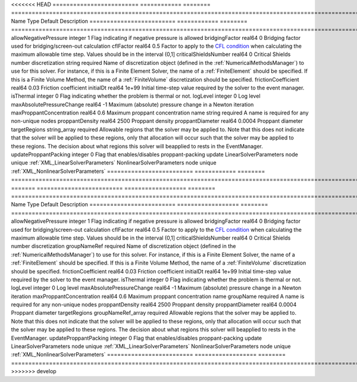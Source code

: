 

<<<<<<< HEAD
========================= ============ ======== ======================================================================================================================================================================================================================================================================================================================== 
Name                      Type         Default  Description                                                                                                                                                                                                                                                                                                              
========================= ============ ======== ======================================================================================================================================================================================================================================================================================================================== 
allowNegativePressure     integer      1        Flag indicating if negative pressure is allowed                                                                                                                                                                                                                                                                          
bridgingFactor            real64       0        Bridging factor used for bridging/screen-out calculation                                                                                                                                                                                                                                                                 
cflFactor                 real64       0.5      Factor to apply to the `CFL condition <http://en.wikipedia.org/wiki/Courant-Friedrichs-Lewy_condition>`_ when calculating the maximum allowable time step. Values should be in the interval (0,1]                                                                                                                        
criticalShieldsNumber     real64       0        Critical Shields number                                                                                                                                                                                                                                                                                                  
discretization            string       required Name of discretization object (defined in the :ref:`NumericalMethodsManager`) to use for this solver. For instance, if this is a Finite Element Solver, the name of a :ref:`FiniteElement` should be specified. If this is a Finite Volume Method, the name of a :ref:`FiniteVolume` discretization should be specified. 
frictionCoefficient       real64       0.03     Friction coefficient                                                                                                                                                                                                                                                                                                     
initialDt                 real64       1e+99    Initial time-step value required by the solver to the event manager.                                                                                                                                                                                                                                                     
isThermal                 integer      0        Flag indicating whether the problem is thermal or not.                                                                                                                                                                                                                                                                   
logLevel                  integer      0        Log level                                                                                                                                                                                                                                                                                                                
maxAbsolutePressureChange real64       -1       Maximum (absolute) pressure change in a Newton iteration                                                                                                                                                                                                                                                                 
maxProppantConcentration  real64       0.6      Maximum proppant concentration                                                                                                                                                                                                                                                                                           
name                      string       required A name is required for any non-unique nodes                                                                                                                                                                                                                                                                              
proppantDensity           real64       2500     Proppant density                                                                                                                                                                                                                                                                                                         
proppantDiameter          real64       0.0004   Proppant diameter                                                                                                                                                                                                                                                                                                        
targetRegions             string_array required Allowable regions that the solver may be applied to. Note that this does not indicate that the solver will be applied to these regions, only that allocation will occur such that the solver may be applied to these regions. The decision about what regions this solver will beapplied to rests in the EventManager.   
updateProppantPacking     integer      0        Flag that enables/disables proppant-packing update                                                                                                                                                                                                                                                                       
LinearSolverParameters    node         unique   :ref:`XML_LinearSolverParameters`                                                                                                                                                                                                                                                                                        
NonlinearSolverParameters node         unique   :ref:`XML_NonlinearSolverParameters`                                                                                                                                                                                                                                                                                     
========================= ============ ======== ======================================================================================================================================================================================================================================================================================================================== 
=======
========================= ================== ======== ======================================================================================================================================================================================================================================================================================================================== 
Name                      Type               Default  Description                                                                                                                                                                                                                                                                                                              
========================= ================== ======== ======================================================================================================================================================================================================================================================================================================================== 
allowNegativePressure     integer            1        Flag indicating if negative pressure is allowed                                                                                                                                                                                                                                                                          
bridgingFactor            real64             0        Bridging factor used for bridging/screen-out calculation                                                                                                                                                                                                                                                                 
cflFactor                 real64             0.5      Factor to apply to the `CFL condition <http://en.wikipedia.org/wiki/Courant-Friedrichs-Lewy_condition>`_ when calculating the maximum allowable time step. Values should be in the interval (0,1]                                                                                                                        
criticalShieldsNumber     real64             0        Critical Shields number                                                                                                                                                                                                                                                                                                  
discretization            groupNameRef       required Name of discretization object (defined in the :ref:`NumericalMethodsManager`) to use for this solver. For instance, if this is a Finite Element Solver, the name of a :ref:`FiniteElement` should be specified. If this is a Finite Volume Method, the name of a :ref:`FiniteVolume` discretization should be specified. 
frictionCoefficient       real64             0.03     Friction coefficient                                                                                                                                                                                                                                                                                                     
initialDt                 real64             1e+99    Initial time-step value required by the solver to the event manager.                                                                                                                                                                                                                                                     
isThermal                 integer            0        Flag indicating whether the problem is thermal or not.                                                                                                                                                                                                                                                                   
logLevel                  integer            0        Log level                                                                                                                                                                                                                                                                                                                
maxAbsolutePressureChange real64             -1       Maximum (absolute) pressure change in a Newton iteration                                                                                                                                                                                                                                                                 
maxProppantConcentration  real64             0.6      Maximum proppant concentration                                                                                                                                                                                                                                                                                           
name                      groupName          required A name is required for any non-unique nodes                                                                                                                                                                                                                                                                              
proppantDensity           real64             2500     Proppant density                                                                                                                                                                                                                                                                                                         
proppantDiameter          real64             0.0004   Proppant diameter                                                                                                                                                                                                                                                                                                        
targetRegions             groupNameRef_array required Allowable regions that the solver may be applied to. Note that this does not indicate that the solver will be applied to these regions, only that allocation will occur such that the solver may be applied to these regions. The decision about what regions this solver will beapplied to rests in the EventManager.   
updateProppantPacking     integer            0        Flag that enables/disables proppant-packing update                                                                                                                                                                                                                                                                       
LinearSolverParameters    node               unique   :ref:`XML_LinearSolverParameters`                                                                                                                                                                                                                                                                                        
NonlinearSolverParameters node               unique   :ref:`XML_NonlinearSolverParameters`                                                                                                                                                                                                                                                                                     
========================= ================== ======== ======================================================================================================================================================================================================================================================================================================================== 
>>>>>>> develop


